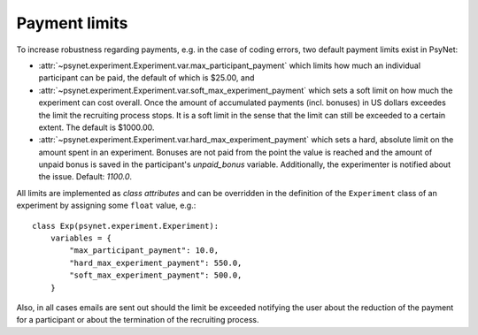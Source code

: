 .. _payment_limits:

==============
Payment limits
==============

To increase robustness regarding payments, e.g. in the case of coding errors, two default payment limits exist in PsyNet:

* :attr:`~psynet.experiment.Experiment.var.max_participant_payment` which limits how much an individual participant can be paid, the default of which is $25.00, and

* :attr:`~psynet.experiment.Experiment.var.soft_max_experiment_payment` which sets a soft limit on how much the experiment can cost overall. Once the amount of accumulated payments (incl. bonuses) in US dollars exceedes the limit the recruiting process stops. It is a soft limit in the sense that the limit can still be exceeded to a certain extent. The default is $1000.00.

* :attr:`~psynet.experiment.Experiment.var.hard_max_experiment_payment` which sets a hard, absolute limit on the amount spent in an experiment. Bonuses are not paid from the point the value is reached and the amount of unpaid bonus is saved in the participant's `unpaid_bonus` variable. Additionally, the experimenter is notified about the issue. Default: `1100.0`.

All limits are implemented as `class attributes` and can be overridden in the definition of the ``Experiment`` class of an experiment by assigning some ``float`` value, e.g.:

::

    class Exp(psynet.experiment.Experiment):
        variables = {
            "max_participant_payment": 10.0,
            "hard_max_experiment_payment": 550.0,
            "soft_max_experiment_payment": 500.0,
        }

Also, in all cases emails are sent out should the limit be exceeded notifying the user about the reduction of the payment for a participant or about the termination of the recruiting process.
